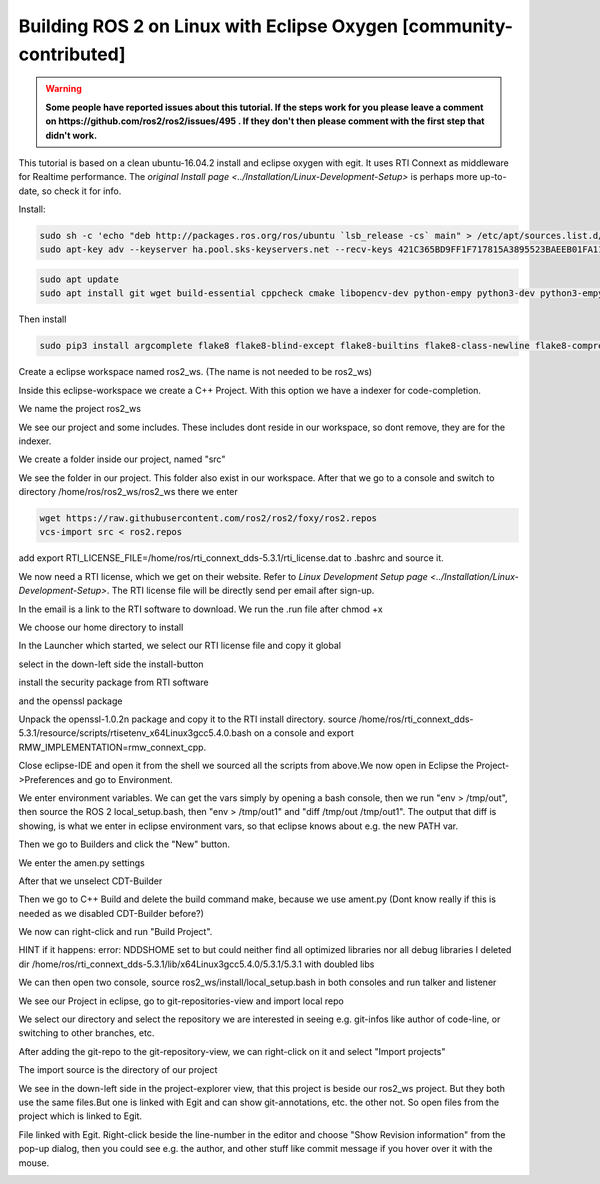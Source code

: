.. redirect-from::

    Building-ROS-2-on-Linux-with-Eclipse-Oxygen

Building ROS 2 on Linux with Eclipse Oxygen [community-contributed]
===================================================================

.. warning::
   **Some people have reported issues about this tutorial.
   If the steps work for you please leave a comment on https://github.com/ros2/ros2/issues/495 .
   If they don't then please comment with the first step that didn't work.**

This tutorial is based on a clean ubuntu-16.04.2 install and eclipse oxygen with egit. It uses RTI Connext as middleware for Realtime performance. The `original Install page <../Installation/Linux-Development-Setup>` is perhaps more up-to-date, so check it for info.

Install:

.. code-block:: bash

   sudo sh -c 'echo "deb http://packages.ros.org/ros/ubuntu `lsb_release -cs` main" > /etc/apt/sources.list.d/foxy.list'
   sudo apt-key adv --keyserver ha.pool.sks-keyservers.net --recv-keys 421C365BD9FF1F717815A3895523BAEEB01FA116

.. code-block:: bash

   sudo apt update
   sudo apt install git wget build-essential cppcheck cmake libopencv-dev python-empy python3-dev python3-empy python3-nose python3-pip python3-pyparsing python3-setuptools python3-vcstool python3-yaml libtinyxml-dev libeigen3-dev clang-format pydocstyle pyflakes python3-coverage python3-mock python3-pep8 uncrustify libasio-dev libtinyxml2-dev libcurl4-openssl-dev libqt5core5a libqt5gui5 libqt5opengl5 libqt5widgets5 libxaw7-dev libgles2-mesa-dev libglu1-mesa-dev qtbase5-dev

Then install

.. code-block:: bash

   sudo pip3 install argcomplete flake8 flake8-blind-except flake8-builtins flake8-class-newline flake8-comprehensions flake8-deprecated flake8-docstrings flake8-import-order flake8-quotes pytest pytest-cov pytest-runner

Create a eclipse workspace named ros2_ws. (The name is not needed to be ros2_ws)

.. image:: https://i.imgur.com/sdN8cab.png
   :target: https://i.imgur.com/sdN8cab.png
   :alt: eclipse-1


Inside this eclipse-workspace we create a C++ Project. With this option we have a indexer for code-completion.

.. image:: https://i.imgur.com/TDsxpVS.png
   :target: https://i.imgur.com/TDsxpVS.png
   :alt: eclipse-1


We name the project ros2_ws

.. image:: https://i.imgur.com/4db7JQI.png
   :target: https://i.imgur.com/4db7JQI.png
   :alt: eclipse-1


We see our project and some includes. These includes dont reside in our workspace, so dont remove, they are for the indexer.

.. image:: https://i.imgur.com/RsllCLW.png
   :target: https://i.imgur.com/RsllCLW.png
   :alt: eclipse-1


We create a folder inside our project, named "src"

.. image:: https://i.imgur.com/WUGDQvB.png
   :target: https://i.imgur.com/WUGDQvB.png
   :alt: eclipse-1


We see the folder in our project. This folder also exist in our workspace.
After that we go to a console and switch to directory /home/ros/ros2_ws/ros2_ws there we enter

.. code-block:: bash

   wget https://raw.githubusercontent.com/ros2/ros2/foxy/ros2.repos
   vcs-import src < ros2.repos

add export RTI_LICENSE_FILE=/home/ros/rti_connext_dds-5.3.1/rti_license.dat to .bashrc and source it.


.. image:: https://i.imgur.com/AtT6pWi.png
   :target: https://i.imgur.com/AtT6pWi.png
   :alt: eclipse-1


We now need a RTI license, which we get on their website. Refer to `Linux Development Setup page <../Installation/Linux-Development-Setup>`. The RTI license file will be directly send per email after sign-up.

In the email is a link to the RTI software to download. We run the .run file after chmod +x

.. image:: https://i.imgur.com/daIBmJA.png
   :target: https://i.imgur.com/daIBmJA.png
   :alt: eclipse-1



.. image:: https://i.imgur.com/ji7Wfl6.png
   :target: https://i.imgur.com/ji7Wfl6.png
   :alt: eclipse-1


We choose our home directory to install

.. image:: https://i.imgur.com/8pE0GAX.png
   :target: https://i.imgur.com/8pE0GAX.png
   :alt: eclipse-1



.. image:: https://i.imgur.com/tgIxhWz.png
   :target: https://i.imgur.com/tgIxhWz.png
   :alt: eclipse-1



.. image:: https://i.imgur.com/MwnqcLO.png
   :target: https://i.imgur.com/MwnqcLO.png
   :alt: eclipse-1


In the Launcher which started, we select our RTI license file and copy it global

.. image:: https://i.imgur.com/0cQRX04.png
   :target: https://i.imgur.com/0cQRX04.png
   :alt: eclipse-1


select in the down-left side the install-button

.. image:: https://i.imgur.com/R3eXEc5.png
   :target: https://i.imgur.com/R3eXEc5.png
   :alt: eclipse-1


install the security package from RTI software

.. image:: https://i.imgur.com/MJSELif.png
   :target: https://i.imgur.com/MJSELif.png
   :alt: eclipse-1


and the openssl package

.. image:: https://i.imgur.com/4IH3Jig.png
   :target: https://i.imgur.com/4IH3Jig.png
   :alt: eclipse-1


Unpack the openssl-1.0.2n package and copy it to the RTI install directory. source /home/ros/rti_connext_dds-5.3.1/resource/scripts/rtisetenv_x64Linux3gcc5.4.0.bash on a console and export RMW_IMPLEMENTATION=rmw_connext_cpp.

Close eclipse-IDE and open it from the shell we sourced all the scripts from above.We now open in Eclipse the Project->Preferences and go to Environment.


.. image:: https://i.imgur.com/lzL0vra.png
   :target: https://i.imgur.com/lzL0vra.png
   :alt: eclipse-1


We enter environment variables. We can get the vars simply by opening a bash console, then we run "env > /tmp/out", then source the ROS 2 local_setup.bash, then "env > /tmp/out1" and "diff /tmp/out /tmp/out1". The output that diff is showing, is what we enter in eclipse environment vars, so that eclipse knows about e.g. the new PATH var.

.. image:: https://i.imgur.com/D30l1Ps.png
   :target: https://i.imgur.com/D30l1Ps.png
   :alt: eclipse-1



.. image:: https://i.imgur.com/ydPADre.png
   :target: https://i.imgur.com/ydPADre.png
   :alt: eclipse-1


Then we go to Builders and click the "New" button.

.. image:: https://i.imgur.com/GFZXHPb.png
   :target: https://i.imgur.com/GFZXHPb.png
   :alt: eclipse-1


We enter the amen.py settings

.. image:: https://i.imgur.com/30mWuIF.png
   :target: https://i.imgur.com/30mWuIF.png
   :alt: eclipse-1


After that we unselect CDT-Builder

.. image:: https://i.imgur.com/LuwaGBa.png
   :target: https://i.imgur.com/LuwaGBa.png
   :alt: eclipse-1


Then we go to C++ Build and delete the build command make, because we use ament.py (Dont know really if this is needed
as we disabled CDT-Builder before?)

.. image:: https://i.imgur.com/KiXiAPP.png
   :target: https://i.imgur.com/KiXiAPP.png
   :alt: eclipse-1


We now can right-click and run "Build Project".

HINT if it happens:
error: NDDSHOME set to  but could neither find   all optimized libraries nor all debug libraries
I deleted dir /home/ros/rti_connext_dds-5.3.1/lib/x64Linux3gcc5.4.0/5.3.1/5.3.1  with doubled libs


.. image:: https://i.imgur.com/30xv4ka.png
   :target: https://i.imgur.com/30xv4ka.png
   :alt: eclipse-1


We can then open two console, source ros2_ws/install/local_setup.bash in both consoles and run talker and listener

.. image:: https://i.imgur.com/5NDrDVL.png
   :target: https://i.imgur.com/5NDrDVL.png
   :alt: eclipse-1


We see our Project in eclipse, go to git-repositories-view and import local repo

.. image:: https://i.imgur.com/e0x2dnI.png
   :target: https://i.imgur.com/e0x2dnI.png
   :alt: eclipse-1


We select our directory and select the repository we are interested in seeing e.g. git-infos like author of code-line, or switching to other branches, etc.

.. image:: https://i.imgur.com/RkXnmjr.png
   :target: https://i.imgur.com/RkXnmjr.png
   :alt: eclipse-1


After adding the git-repo to the git-repository-view, we can right-click on it and select "Import projects"

.. image:: https://i.imgur.com/KxS9x66.png
   :target: https://i.imgur.com/KxS9x66.png
   :alt: eclipse-1


The import source is the directory of our project

.. image:: https://i.imgur.com/L4HSOEl.png
   :target: https://i.imgur.com/L4HSOEl.png
   :alt: eclipse-1


We see in the down-left side in the project-explorer view, that this project is beside our ros2_ws project. But they both use the same files.But one is linked with Egit and can show git-annotations, etc. the other not. So open files from the project which is linked to Egit.

.. image:: https://i.imgur.com/2jBRVlV.png
   :target: https://i.imgur.com/2jBRVlV.png
   :alt: eclipse-1


File linked with Egit. Right-click beside the line-number in the editor and choose "Show Revision information" from the pop-up dialog, then you could see e.g. the author, and other stuff like commit message if you hover over it with the mouse.

.. image:: https://i.imgur.com/TyOQFhl.png
   :target: https://i.imgur.com/TyOQFhl.png
   :alt: eclipse-1
